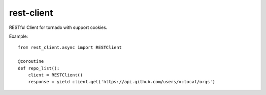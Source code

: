 rest-client
===========

.. image:: https://travis-ci.org/mosquito/rest-client.svg
    :target: https://travis-ci.org/mosquito/rest-client

.. image:: https://img.shields.io/pypi/v/rest-client.svg
    :target: https://pypi.python.org/pypi/rest-client/
    :alt: Latest Version

.. image:: https://img.shields.io/pypi/wheel/rest-client.svg
    :target: https://pypi.python.org/pypi/rest-client/

.. image:: https://img.shields.io/pypi/pyversions/rest-client.svg
    :target: https://pypi.python.org/pypi/rest-client/

.. image:: https://img.shields.io/pypi/l/rest-client.svg
    :target: https://pypi.python.org/pypi/rest-client/


RESTful Client for tornado with support cookies.

Example::

    from rest_client.async import RESTClient

    @coroutine
    def repo_list():
        client = RESTClient()
        response = yield client.get('https://api.github.com/users/octocat/orgs')



